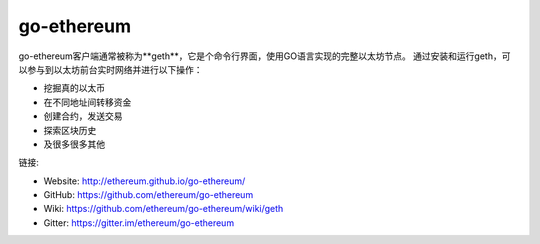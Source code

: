 .. _go-ethereum:

################################################################################
go-ethereum
################################################################################

go-ethereum客户端通常被称为**geth**，它是个命令行界面，使用GO语言实现的完整以太坊节点。
通过安装和运行geth，可以参与到以太坊前台实时网络并进行以下操作：

* 挖掘真的以太币
* 在不同地址间转移资金
* 创建合约，发送交易
* 探索区块历史
* 及很多很多其他

链接:

* Website: http://ethereum.github.io/go-ethereum/
* GitHub: https://github.com/ethereum/go-ethereum
* Wiki: https://github.com/ethereum/go-ethereum/wiki/geth
* Gitter: https://gitter.im/ethereum/go-ethereum